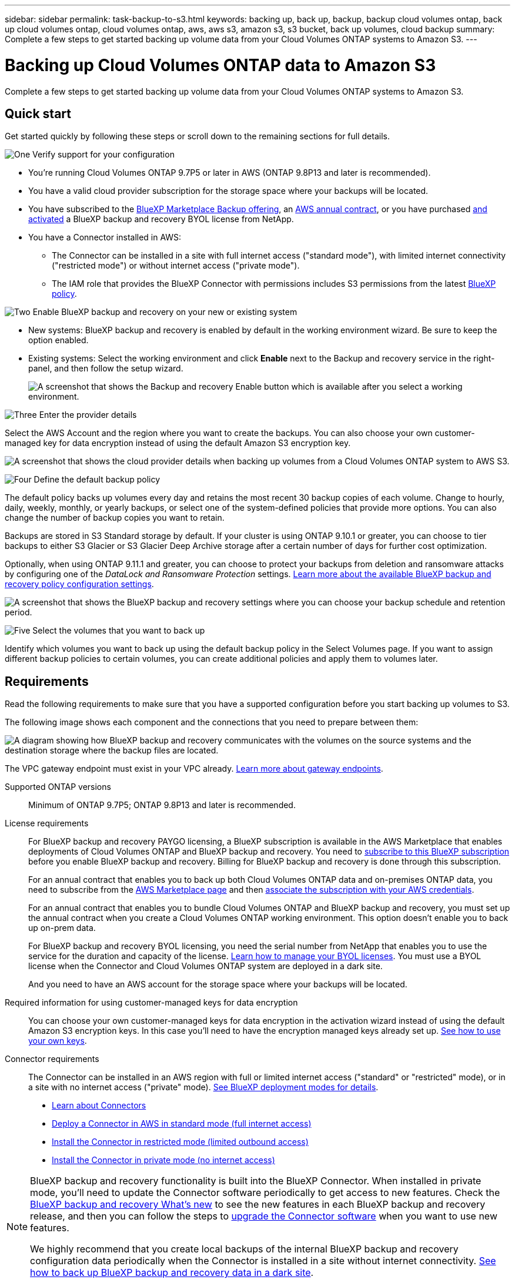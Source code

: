---
sidebar: sidebar
permalink: task-backup-to-s3.html
keywords: backing up, back up, backup, backup cloud volumes ontap, back up cloud volumes ontap, cloud volumes ontap, aws, aws s3, amazon s3, s3 bucket, back up volumes, cloud backup
summary: Complete a few steps to get started backing up volume data from your Cloud Volumes ONTAP systems to Amazon S3.
---

= Backing up Cloud Volumes ONTAP data to Amazon S3
:hardbreaks:
:nofooter:
:icons: font
:linkattrs:
:imagesdir: ./media/

[.lead]
Complete a few steps to get started backing up volume data from your Cloud Volumes ONTAP systems to Amazon S3.

== Quick start

Get started quickly by following these steps or scroll down to the remaining sections for full details.

.image:https://raw.githubusercontent.com/NetAppDocs/common/main/media/number-1.png[One] Verify support for your configuration

[role="quick-margin-list"]
* You're running Cloud Volumes ONTAP 9.7P5 or later in AWS (ONTAP 9.8P13 and later is recommended).
* You have a valid cloud provider subscription for the storage space where your backups will be located.
* You have subscribed to the https://aws.amazon.com/marketplace/pp/prodview-oorxakq6lq7m4?sr=0-8&ref_=beagle&applicationId=AWSMPContessa[BlueXP Marketplace Backup offering], an https://aws.amazon.com/marketplace/pp/B086PDWSS8[AWS annual contract], or you have purchased link:task-licensing-cloud-backup.html#use-a-bluexp-backup-and-recovery-byol-license[and activated] a BlueXP backup and recovery BYOL license from NetApp.
* You have a Connector installed in AWS:
** The Connector can be installed in a site with full internet access ("standard mode"), with limited internet connectivity ("restricted mode") or without internet access ("private mode").
** The IAM role that provides the BlueXP Connector with permissions includes S3 permissions from the latest https://docs.netapp.com/us-en/cloud-manager-setup-admin/reference-permissions.html[BlueXP policy^].

.image:https://raw.githubusercontent.com/NetAppDocs/common/main/media/number-2.png[Two] Enable BlueXP backup and recovery on your new or existing system

[role="quick-margin-list"]
* New systems: BlueXP backup and recovery is enabled by default in the working environment wizard. Be sure to keep the option enabled.

* Existing systems: Select the working environment and click *Enable* next to the Backup and recovery service in the right-panel, and then follow the setup wizard.
+
image:screenshot_backup_cvo_enable.png[A screenshot that shows the Backup and recovery Enable button which is available after you select a working environment.]

.image:https://raw.githubusercontent.com/NetAppDocs/common/main/media/number-3.png[Three] Enter the provider details

[role="quick-margin-para"]
Select the AWS Account and the region where you want to create the backups. You can also choose your own customer-managed key for data encryption instead of using the default Amazon S3 encryption key.

[role="quick-margin-para"]
image:screenshot_backup_provider_settings_aws.png[A screenshot that shows the cloud provider details when backing up volumes from a Cloud Volumes ONTAP system to AWS S3.]

.image:https://raw.githubusercontent.com/NetAppDocs/common/main/media/number-4.png[Four] Define the default backup policy

[role="quick-margin-para"]
The default policy backs up volumes every day and retains the most recent 30 backup copies of each volume. Change to hourly, daily, weekly, monthly, or yearly backups, or select one of the system-defined policies that provide more options. You can also change the number of backup copies you want to retain.

[role="quick-margin-para"]
Backups are stored in S3 Standard storage by default. If your cluster is using ONTAP 9.10.1 or greater, you can choose to tier backups to either S3 Glacier or S3 Glacier Deep Archive storage after a certain number of days for further cost optimization.

[role="quick-margin-para"]
Optionally, when using ONTAP 9.11.1 and greater, you can choose to protect your backups from deletion and ransomware attacks by configuring one of the _DataLock and Ransomware Protection_ settings. link:concept-cloud-backup-policies.html[Learn more about the available BlueXP backup and recovery policy configuration settings^].

[role="quick-margin-para"]
image:screenshot_backup_policy_aws.png[A screenshot that shows the BlueXP backup and recovery settings where you can choose your backup schedule and retention period.]

.image:https://raw.githubusercontent.com/NetAppDocs/common/main/media/number-5.png[Five] Select the volumes that you want to back up

[role="quick-margin-para"]
Identify which volumes you want to back up using the default backup policy in the Select Volumes page. If you want to assign different backup policies to certain volumes, you can create additional policies and apply them to volumes later.

== Requirements

Read the following requirements to make sure that you have a supported configuration before you start backing up volumes to S3.

The following image shows each component and the connections that you need to prepare between them:

image:diagram_cloud_backup_cvo_aws.png[A diagram showing how BlueXP backup and recovery communicates with the volumes on the source systems and the destination storage where the backup files are located.]

The VPC gateway endpoint must exist in your VPC already. https://docs.aws.amazon.com/vpc/latest/privatelink/vpc-endpoints-s3.html[Learn more about gateway endpoints^].

Supported ONTAP versions::
Minimum of ONTAP 9.7P5; ONTAP 9.8P13 and later is recommended.

License requirements::
For BlueXP backup and recovery PAYGO licensing, a BlueXP subscription is available in the AWS Marketplace that enables deployments of Cloud Volumes ONTAP and BlueXP backup and recovery. You need to https://aws.amazon.com/marketplace/pp/prodview-oorxakq6lq7m4?sr=0-8&ref_=beagle&applicationId=AWSMPContessa[subscribe to this BlueXP subscription^] before you enable BlueXP backup and recovery. Billing for BlueXP backup and recovery is done through this subscription.
+
For an annual contract that enables you to back up both Cloud Volumes ONTAP data and on-premises ONTAP data, you need to subscribe from the https://aws.amazon.com/marketplace/pp/B086PDWSS8[AWS Marketplace page^] and then https://docs.netapp.com/us-en/cloud-manager-setup-admin/task-adding-aws-accounts.html[associate the subscription with your AWS credentials^].
+
For an annual contract that enables you to bundle Cloud Volumes ONTAP and BlueXP backup and recovery, you must set up the annual contract when you create a Cloud Volumes ONTAP working environment. This option doesn't enable you to back up on-prem data.
+
For BlueXP backup and recovery BYOL licensing, you need the serial number from NetApp that enables you to use the service for the duration and capacity of the license. link:task-licensing-cloud-backup.html#use-a-bluexp-backup-and-recovery-byol-license[Learn how to manage your BYOL licenses]. You must use a BYOL license when the Connector and Cloud Volumes ONTAP system are deployed in a dark site.
+
And you need to have an AWS account for the storage space where your backups will be located.

Required information for using customer-managed keys for data encryption::

You can choose your own customer-managed keys for data encryption in the activation wizard instead of using the default Amazon S3 encryption keys. In this case you'll need to have the encryption managed keys already set up. https://docs.netapp.com/us-en/cloud-manager-cloud-volumes-ontap/task-setting-up-kms.html[See how to use your own keys^].

Connector requirements::
The Connector can be installed in an AWS region with full or limited internet access ("standard" or "restricted" mode), or in a site with no internet access ("private" mode). https://docs.netapp.com/us-en/cloud-manager-setup-admin/concept-modes.html[See BlueXP deployment modes for details^].

* https://docs.netapp.com/us-en/cloud-manager-setup-admin/concept-connectors.html[Learn about Connectors^]
* https://docs.netapp.com/us-en/cloud-manager-setup-admin/task-quick-start-connector-aws.html[Deploy a Connector in AWS in standard mode (full internet access)^]
* https://docs.netapp.com/us-en/cloud-manager-setup-admin/task-quick-start-restricted-mode.html[Install the Connector in restricted mode (limited outbound access)^]
* https://docs.netapp.com/us-en/cloud-manager-setup-admin/task-quick-start-private-mode.html[Install the Connector in private mode (no internet access)^]

[NOTE]
====
BlueXP backup and recovery functionality is built into the BlueXP Connector. When installed in private mode, you'll need to update the Connector software periodically to get access to new features. Check the link:whats-new.html[BlueXP backup and recovery What's new] to see the new features in each BlueXP backup and recovery release, and then you can follow the steps to https://docs.netapp.com/us-en/cloud-manager-setup-admin/task-managing-connectors.html#upgrade-the-connector-when-using-private-mode[upgrade the Connector software^] when you want to use new features.

We highly recommend that you create local backups of the internal BlueXP backup and recovery configuration data periodically when the Connector is installed in a site without internet connectivity. link:reference-backup-cbs-db-in-dark-site.html[See how to back up BlueXP backup and recovery data in a dark site^].
====

Required AWS Connector permissions::
The IAM role that provides BlueXP with permissions must include S3 permissions from the latest https://docs.netapp.com/us-en/cloud-manager-setup-admin/reference-permissions-aws.html[BlueXP policy^].
+
Here are the specific permissions from the policy:
+
[source,json]
{
            "Sid": "backupPolicy",
            "Effect": "Allow",
            "Action": [
                "s3:DeleteBucket",
                "s3:GetLifecycleConfiguration",
                "s3:PutLifecycleConfiguration",
                "s3:PutBucketTagging",
                "s3:ListBucketVersions",
                "s3:GetObject",
                "s3:DeleteObject",
                "s3:PutObject",
                "s3:ListBucket",
                "s3:ListAllMyBuckets",
                "s3:GetBucketTagging",
                "s3:GetBucketLocation",
                "s3:GetBucketPolicyStatus",
                "s3:GetBucketPublicAccessBlock",
                "s3:GetBucketAcl",
                "s3:GetBucketPolicy",
                "s3:PutBucketPolicy",
                "s3:PutBucketOwnershipControls"
                "s3:PutBucketPublicAccessBlock",
                "s3:PutEncryptionConfiguration",
                "s3:GetObjectVersionTagging",
                "s3:GetBucketObjectLockConfiguration",
                "s3:GetObjectVersionAcl",
                "s3:PutObjectTagging",
                "s3:DeleteObjectTagging",
                "s3:GetObjectRetention",
                "s3:DeleteObjectVersionTagging",
                "s3:PutBucketObjectLockConfiguration",
                "s3:ListBucketByTags",
                "s3:DeleteObjectVersion",
                "s3:GetObjectTagging",
                "s3:PutBucketVersioning",
                "s3:PutObjectVersionTagging",
                "s3:GetBucketVersioning",
                "s3:BypassGovernanceRetention",
                "s3:PutObjectRetention",
                "s3:GetObjectVersion",
                "athena:StartQueryExecution",
                "athena:GetQueryResults",
                "athena:GetQueryExecution",
                "glue:GetDatabase",
                "glue:GetTable",
                "glue:CreateTable",
                "glue:CreateDatabase",
                "glue:GetPartitions",
                "glue:BatchCreatePartition",
                "glue:BatchDeletePartition"
            ],
            "Resource": [
                "arn:aws:s3:::netapp-backup-*"
            ]
        },

If you deployed the Connector using version 3.9.21 or greater, these permissions should be part of the IAM role already. Otherwise you'll need to add the missing permissions. Specifically the "athena" and "glue" permissions, as they are required for Search & Restore.

Required AWS Cloud Volumes ONTAP permissions::
When your Cloud Volumes ONTAP system is running ONTAP 9.12.1 or greater software, the IAM role that provides that working environment with permissions must include a new set of S3 permissions specifically for BlueXP backup and recovery from the latest https://docs.netapp.com/us-en/cloud-manager-cloud-volumes-ontap/task-set-up-iam-roles.html[Cloud Volumes ONTAP policy^].
+
If you created the Cloud Volumes ONTAP working environment using BlueXP version 3.9.23 or greater, these permissions should be part of the IAM role already. Otherwise you'll need to add the missing permissions. 

Supported AWS regions::
BlueXP backup and recovery is supported in all AWS regions https://cloud.netapp.com/cloud-volumes-global-regions[where Cloud Volumes ONTAP is supported^]; including AWS GovCloud regions. It is also supported in https://aws.amazon.com/federal/us-intelligence-community/[AWS C2S and SC2S secure regions^].

Required setup for creating backups in a different AWS account::
By default, backups are created using the same account as the one used for your Cloud Volumes ONTAP system. If you want to use a different AWS account for your backups, you must:
* Verify that the permissions "s3:PutBucketPolicy" and "s3:PutBucketOwnershipControls" are part of the IAM role that provides the BlueXP Connector with permissions.
* Add the destination AWS account credentials in BlueXP. https://docs.netapp.com/us-en/cloud-manager-setup-admin/task-adding-aws-accounts.html#add-additional-credentials-to-a-connector[See how to do this^].
* Add the following permissions in the user credentials in the second account:
+
 "athena:StartQueryExecution",
 "athena:GetQueryResults",
 "athena:GetQueryExecution",
 "glue:GetDatabase",
 "glue:GetTable",
 "glue:CreateTable",
 "glue:CreateDatabase",
 "glue:GetPartitions",
 "glue:BatchCreatePartition",
 "glue:BatchDeletePartition"

== Enabling BlueXP backup and recovery on a new system

BlueXP backup and recovery is enabled by default in the working environment wizard. Be sure to keep the option enabled.

See https://docs.netapp.com/us-en/cloud-manager-cloud-volumes-ontap/task-deploying-otc-aws.html[Launching Cloud Volumes ONTAP in AWS^] for requirements and details for creating your Cloud Volumes ONTAP system.

.Steps

. Click *Create Cloud Volumes ONTAP*.

. Select Amazon Web Services as the cloud provider and then choose a single node or HA system.

. Fill out the Details & Credentials page.

. On the Services page, leave the service enabled and click *Continue*.
+
image:screenshot_backup_to_gcp.png[Shows the BlueXP backup and recovery option in the working environment wizard.]

. Complete the pages in the wizard to deploy the system.

.Result

BlueXP backup and recovery is enabled on the system and backs up volumes every day and retains the most recent 30 backup copies.

== Enabling BlueXP backup and recovery on an existing system

Enable BlueXP backup and recovery at any time directly from the working environment.

.Steps

. Select the working environment and click *Enable* next to the Backup and recovery service in the right-panel.
+
If the Amazon S3 destination for your backups exists as a working environment on the Canvas, you can drag the cluster onto the Amazon S3 working environment to initiate the setup wizard.
+
image:screenshot_backup_cvo_enable.png[A screenshot that shows the Backup and recovery Enable button which is available after you select a working environment.]

. Select the provider details and click *Next*.

.. The AWS Account used to store the backups. This can be a different account than where the Cloud Volumes ONTAP system resides.
+
If you want to use a different AWS account for your backups, you must add the destination AWS account credentials in BlueXP, and add the permissions "s3:PutBucketPolicy" and "s3:PutBucketOwnershipControls" to the IAM role that provides BlueXP with permissions.
.. The region where the backups will be stored. This can be a different region than where the Cloud Volumes ONTAP system resides.
.. Whether you'll use the default Amazon S3 encryption keys or choose your own customer-managed keys from your AWS account to manage encryption of your data. (https://docs.netapp.com/us-en/cloud-manager-cloud-volumes-ontap/task-setting-up-kms.html[See how to use your own encryption keys]).
+
image:screenshot_backup_provider_settings_aws.png[A screenshot that shows the cloud provider details when backing up volumes from a Cloud Volumes ONTAP system to AWS S3.]

. Enter the backup policy details that will be used for your default policy and click *Next*. You can select an existing policy, or you can create a new policy by entering your selections in each section:

.. Enter the name for the default policy. You don't need to change the name.
.. Define the backup schedule and choose the number of backups to retain. link:concept-ontap-backup-to-cloud.html#customizable-backup-schedule-and-retention-settings[See the list of existing policies you can choose^].
.. Optionally, when using ONTAP 9.11.1 and greater, you can choose to protect your backups from deletion and ransomware attacks by configuring one of the _DataLock and Ransomware Protection_ settings. _DataLock_ protects your backup files from being modified or deleted, and _Ransomware protection_ scans your backup files to look for evidence of a ransomware attack in your backup files. link:concept-cloud-backup-policies.html#datalock-and-ransomware-protection[Learn more about the available DataLock settings^].
.. Optionally, when using ONTAP 9.10.1 and greater, you can choose to tier backups to either S3 Glacier or S3 Glacier Deep Archive storage after a certain number of days for further cost optimization. This feature is not available when deployed in dark sites. link:reference-aws-backup-tiers.html[Learn more about using archival tiers].
+
image:screenshot_backup_policy_aws.png[A screenshot that shows the BlueXP backup and recovery settings where you can choose your schedule and backup retention.]
+
*Important:* If you plan to use DataLock, you must enable it in your first policy when activating BlueXP backup and recovery.

. Select the volumes that you want to back up using the defined backup policy in the Select Volumes page. If you want to assign different backup policies to certain volumes, you can create additional policies and apply them to those volumes later.

+
* To back up all existing volumes and any volumes added in the future, check the box "Back up all existing and future volumes...". We recommend this option so that all your volumes will be backed up and you'll never have to remember to enable backups for new volumes.
* To back up only existing volumes, check the box in the title row (image:button_backup_all_volumes.png[]).
* To back up individual volumes, check the box for each volume (image:button_backup_1_volume.png[]).
+
image:screenshot_backup_select_volumes.png[A screenshot of selecting the volumes that will be backed up.]

+
* If there are any local Snapshot copies for read/write volumes in this working environment that match the backup schedule label you just selected for this working environment (for example, daily, weekly, etc.), an additional prompt is displayed "Export existing Snapshot copies to object storage as backup copies". Check this box if you want all historic Snapshots to be copied to object storage as backup files to ensure the most complete protection for your volumes.

. Click *Activate Backup* and BlueXP backup and recovery starts taking the initial backups of each selected volume.

.Result

An S3 bucket is created automatically in the service account indicated by the S3 access key and secret key you entered, and the backup files are stored there. The Volume Backup Dashboard is displayed so you can monitor the state of the backups. You can also monitor the status of backup and restore jobs using the link:task-monitor-backup-jobs.html[Job Monitoring panel^].

== What's next?

* You can link:task-manage-backups-ontap.html[manage your backup files and backup policies^]. This includes starting and stopping backups, deleting backups, adding and changing the backup schedule, and more.
* You can link:task-manage-backup-settings-ontap.html[manage cluster-level backup settings^]. This includes changing the storage keys ONTAP uses to access cloud storage, changing the network bandwidth available to upload backups to object storage, changing the automatic backup setting for future volumes, and more.
* You can also link:task-restore-backups-ontap.html[restore volumes, folders, or individual files from a backup file^] to a Cloud Volumes ONTAP system in AWS, or to an on-premises ONTAP system.
